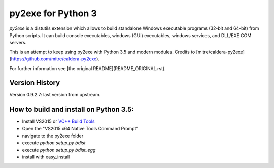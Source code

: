 py2exe for Python 3
===================

`py2exe` is a distutils extension which allows to build standalone
Windows executable programs (32-bit and 64-bit) from Python scripts.
It can build console executables, windows (GUI) executables, windows
services, and DLL/EXE COM servers.

This is an attempt to keep using py2exe with Python 3.5 and modern modules. Credits to [mitre/caldera-py2exe](https://github.com/mitre/caldera-py2exe).

For further information see [the original README](README_ORIGINAL.rst).

Version History
-------

Version 0.9.2.7: last version from upstream.

How to build and install on Python 3.5:
-------

- Install VS2015 or `VC++ Build Tools <http://landinghub.visualstudio.com/visual-cpp-build-tools>`_
- Open the "VS2015 x64 Native Tools Command Prompt" 
- navigate to the py2exe folder
- execute `python setup.py bdist`
- execute `python setup.py bdist_egg`
- install with easy_install
